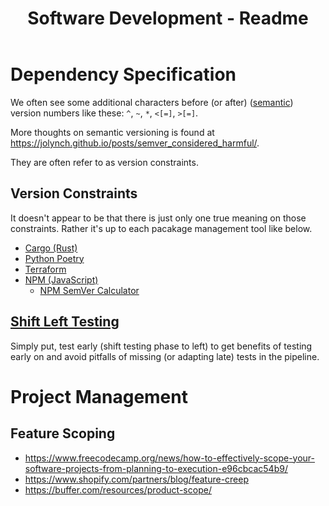 #+title: Software Development - Readme

* Dependency Specification
We often see some additional characters before (or after) ([[https://semver.org/][semantic]]) version numbers like these:
=^=, =~=, =*=, =<[=]=, =>[=]=.

More thoughts on semantic versioning is found at https://jolynch.github.io/posts/semver_considered_harmful/.

They are often refer to as version constraints.

** Version Constraints
It doesn't appear to be that there is just only one true meaning on those constraints. Rather it's up to each pacakage management tool like below.
- [[https://doc.rust-lang.org/cargo/reference/specifying-dependencies.html][Cargo (Rust)]]
- [[https://python-poetry.org/docs/dependency-specification/][Python Poetry]]
- [[https://www.terraform.io/language/expressions/version-constraints][Terraform]]
- [[https://docs.npmjs.com/about-semantic-versioning][NPM (JavaScript)]]
  - [[https://semver.npmjs.com/][NPM SemVer Calculator]]

** [[https://en.wikipedia.org/wiki/Shift-left_testing][Shift Left Testing]]

Simply put, test early (shift testing phase to left) to get benefits of testing early on and avoid pitfalls of missing (or adapting late) tests in the pipeline.

* Project Management
** Feature Scoping
- https://www.freecodecamp.org/news/how-to-effectively-scope-your-software-projects-from-planning-to-execution-e96cbcac54b9/
- https://www.shopify.com/partners/blog/feature-creep
- https://buffer.com/resources/product-scope/
